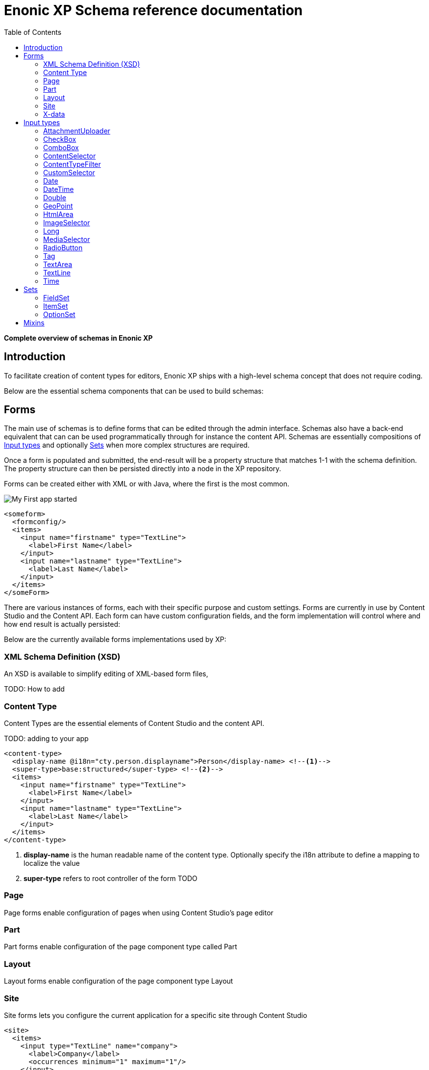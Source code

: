 = Enonic XP Schema reference documentation
:imagesdir: images
:toc: right
:y: icon:check[role="green"]
:n: icon:times[role="red"]

*Complete overview of schemas in Enonic XP*

== Introduction

To facilitate creation of content types for editors, Enonic XP ships with a high-level schema concept that does not require coding.

Below are the essential schema components that can be used to build schemas:

== Forms

The main use of schemas is to define forms that can be edited through the admin interface. Schemas also have a back-end equivalent that can can be used programmatically through for instance the content API.
Schemas are essentially compositions of <<Input types>> and optionally <<Sets>> when more complex structures are required.

Once a form is populated and submitted, the end-result will be a property structure that matches 1-1 with the schema definition.
The property structure can then be persisted directly into a node in the XP repository.

Forms can be created either with XML or with Java, where the first is the most common.

image::app.png["My First app started"]

[source,xml]
----
<someform>
  <formconfig/>
  <items>
    <input name="firstname" type="TextLine">
      <label>First Name</label>
    </input>
    <input name="lastname" type="TextLine">
      <label>Last Name</label>
    </input>
  </items>
</someForm>
----

There are various instances of forms, each with their specific purpose and custom settings.
Forms are currently in use by Content Studio and the Content API.
Each form can have custom configuration fields, and the form implementation will control where and how end result is actually persisted:

Below are the currently available forms implementations used by XP:

=== XML Schema Definition (XSD)

An XSD is available to simplify editing of XML-based form files,

TODO: How to add

=== Content Type

Content Types are the essential elements of Content Studio and the content API.

TODO: adding to your app

[source,xml]
----
<content-type>
  <display-name @i18n="cty.person.displayname">Person</display-name> <!--1-->
  <super-type>base:structured</super-type> <!--2-->
  <items>
    <input name="firstname" type="TextLine">
      <label>First Name</label>
    </input>
    <input name="lastname" type="TextLine">
      <label>Last Name</label>
    </input>
  </items>
</content-type>
----
<1> *display-name* is the human readable name of the content type. Optionally specify the i18n attribute to define a mapping to localize the value
<2> *super-type* refers to root controller of the form TODO

=== Page
Page forms enable configuration of pages when using Content Studio's page editor

[source,xml]
----
----


=== Part
Part forms enable configuration of the page component type called Part

[source,xml]
----
----

=== Layout
Layout forms enable configuration of the page component type Layout

[source,xml]
----
----

=== Site

Site forms lets you configure the current application for a specific site through Content Studio

[source,xml]
----
<site>
  <items>
    <input type="TextLine" name="company">
      <label>Company</label>
      <occurrences minimum="1" maximum="1"/>
    </input>
    <input type="TextArea" name="description">
      <label>Description</label>
      <occurrences minimum="1" maximum="1"/>
    </input>
  </items>
  <x-data name="us-address"/>
</site>
----


=== X-data
X-data (short for eXtra data) makes it possible to dynamically extend existing content types with new fields.
When editing content, X-data fields will be displayed as separate steps in the content form.

[source,xml]
----
<x-data>
  <display-name>This x-data will be available only for folders</display-name>
  <allowContentType>base:folder</allowContentType>
  <items>
    <input type="TextLine" name="addressLine">
      <label>Street address</label>
      <occurrences minimum="0" maximum="2"/>
    </input>
    <input type="TextLine" name="city">
      <label>City</label>
      <occurrences minimum="1" maximum="1"/>
    </input>
    <input type="TextLine" name="state">
      <label>State</label>
      <occurrences minimum="0" maximum="1"/>
    </input>
    <input type="TextLine" name="zipCode">
      <label>Zip code</label>
      <occurrences minimum="0" maximum="1"/>
    </input>
  </items>
</x-data>
----

.X-data that is available for all content types except the ones named "folder"
[source,xml]
----
<x-data>
  <display-name>This x-data will be available for any content type except folders</display-name>
  <allowContentType>((?!base:folder).)*$</allowContentType>
  <items>
    <input type="TextLine" name="addressLine">
      <label>Street address</label>
      <occurrences minimum="0" maximum="2"/>
    </input>
    <input type="TextLine" name="city">
      <label>City</label>
      <occurrences minimum="1" maximum="1"/>
    </input>
    <input type="TextLine" name="state">
      <label>State</label>
      <occurrences minimum="0" maximum="1"/>
    </input>
    <input type="TextLine" name="zipCode">
      <label>Zip code</label>
      <occurrences minimum="0" maximum="1"/>
    </input>
  </items>
</x-data>
----

== Input types

Input types represent the most important part of any form, as the purpose is to enable editing and storing of a single value (or an array of values).
Input types have both front-end and back-end components. The front-end represents the visual editing interface used in the XP admin console, where the back-end is solely used for validation purposes.
An input type will handle a single property, with zero, 1 or many values. I.e. the TextLine input type will return Strings. Normally, an input type will use a fixed propertyType, but this is optional.

[.thumb]
image::Default-input.png[An input box with help-text below it, 700]

The following configuration is common for all input types:

[source,xml]
----
<input type="InputTypeName" name="myname" > <!--1-->
  <label i18n="myname.label">My label</label> <!--2-->
  <default/> <!--3-->
  <help-text i18n="myname.help-text">Help text here</help-text>  <!--4-->
  <occurrences minimum="0" maximum="1"/>  <!--5-->
  <config/> <!--6-->
</input>
----

<1> *input* contains two mandatory attributes: +
_@name_ is used when storing the data in a property, and must be unique on each level. +
_@type_ refers to one of the many input types which are listed below.

<2> *label* is another mandatory field that holds the human readable value that will be displayed when listing the input type control in the administrative interface +
_@i18n_ is an optional attribute holding the key to localization phrase of the form. (See also :ref:`localization_schemas`)

<3> *default* is an optional field that lets you specify default values to be used by the input type

<4> *help-text* is an optional text will be shown next to the input field and can be used for explanation of the field's purpose. +
_@i18n_ is an optional attribute holding the key to localization phrase of the form. (See also :ref:`localization_schemas`)

<5> *occurrences* is an optional field used to control the number of values stored by a single input. +
_@minimum_ set to to zero means the input is not mandatory +
_@maximum_ to zero means there is no upper limit to the number of values. +
This element is optional, if omitted the default will be `minimum="0"` and `maximum="1"`.

<6> *config* is an optional element designed to hold custom configuration for each input-type.

Some input types are generic, and can be used in any form. Others however are contextual and may only be used in specific forms. An example is imageSelector which will only work in the context of Content Studio.


=== AttachmentUploader

This field enables uploading of one or more files that will be stored as attachments to the current node/content.
This is different from media content where each media is a separate node that can be linked to.

[.thumb]
image::Attachment.png[An empty attachment input box, 700]

[source,xml]
----
<input name="myattachment" type="AttachmentUploader">
  <label>My AttachmentUploader</label>
</input>
----

.Compatibility
[width=20%]
|===
|Any |Content Type |Part

|{y} | {n}| {y}
|===

=== CheckBox

A checkbox field has a value if it is checked, or no value if it is not checked.  Therefore, the only values for occurrences
that makes sense is a minimum of zero and a maximum of one, which is default and may be skipped.

[.thumb]
image::Checkboxes.png[two checkboxes one is selected the other is not, 200]

[source,xml]
----
<input  name="mycheckbox" type="CheckBox">
  <label>My Checkbox</label>
  <default>checked</default> <!--1-->
  <config>
    <alignment>right</alignment> <!--2-->
  </config>
</input>
----
<1> *default* - Use `checked` to check it, default is unchecked.
<2> *alignment* defines placement of checkbox relative to label text. Supported values are: "left", "right", "top", "bottom", default is "left".

=== ComboBox

Combobox allows you to select one or more options from a statically defined list

[.thumb]
image::Combobox.png[two checkboxes one is selected the other is not, 700]

[source,xml]
----
<input name="mycombobox" type="ComboBox">
  <label>My Combobox</label>
  <occurrences minimum="1" maximum="2"/>
  <config>
    <option value="one">Option One</option> <!--1-->
    <option value="two">Option Two</option>
  </config>
  <default>one</default> <!--2-->
</input>
----
<1> *option* elements and the `@value` attribute defines the actual value to store when the option is selected. Multiple `option` elements are allowed and ordered.
<2> *default* is optional, and may be equal to _one_ of the option values.


=== ContentSelector

References to other content are specified by this input type. Use the toggle icon to switch between the list mode (default) and the tree mode.

Content Selector:
[.thumb]
image::Content-selector-default.png[An input box with a dropdown options below it, 700]

[source,xml]
----
<input name="mycontentselector" type="ContentSelector">
  <label>My ContentSelector</label>
  <occurrences minimum="0" maximum="0"/>
  <config>
    <allowContentType>citation</allowContentType> <!--1-->
    <allowContentType>my.other.app:quote</allowContentType>
    <allowPath>${site}/people/</allowPath> <!--2-->
    <allowPath>./*</allowPath>
    <allowPath>/quotes*</allowPath>
    <treeMode>true</treeMode>  <!--3-->
    <showStatus>true</showStatus>  <!--4-->
    <hideToggleIcon>true</hideToggleIcon> <!--5-->
  </config>
</input>
----
<1> *allowContentType* is used to limit the content types that may be selected using the <<allowContentType Samples>>
<2> *allowPath* is used to limit the path of the content that may be selected using the <<allowPath Samples>>.
<3> *treeMode* toggles displaying tree navigation or not. Default value is `false`. +
image:Content-selector-tree.png[Input box with a dropdown with a tree structure, 350]
<4> *showStatus* toggles content status - default is `false`. +
image:Content-selector-status.png[Input box with a dropwdown showing status on each option, 365]
<5> *hideToggleIcon* hides the toggle icon when set to `false`. +
image:Content-selector-no-icon.png[Input box without an icon, 500]

==== allowContentType Samples

====
Content type "citation" within your current application +

  <allowContentType>citation</allowContentType>

Content type "quote" from the application "my.other.app"

  <allowContentType>my.other.app:quote</allowContentType>

Content types "quote" from any application +

  <allowContentType>*:quote</allowContentType>

Any content types from current application +

  <allowContentType>${app}:*</allowContentType>

All content types starting with banana (using regular expressions) +

  <allowContentType>*:^banana*</allowContentType>

All content types except ones containing the string "folder" +

  <allowContentType>((?!folder).)*$</allowContentType>
====

==== allowPath Samples

====
Only content from the current site (but from any location), e.g +
* /mySite/fish.jpg +
* /mySite/articles/new-blog-post +
* /mySite/someFolder/anotherFolder/rubarb/lettuce +

  <allowPath>${site}/*</allowPath>


All children of <site>/people, e.g +
* /mySite/people/myContent +
* /mySite/people/myGroup/anotherContent +

  <allowPath>${site}/people/*</allowPath>


All content in mySite starting with people, including children, e.g +
* /mySite/peoples +
* /mySite/people/myContent +
* /mySite/peoples/myContent +
* /mySite/people/myGroup/anotherContent +

  <allowPath>/mySite/people*</allowPath>


All children of the current content +

  <allowPath>./*</allowPath>

All children of the current content's parent +

  <allowPath>../*</allowPath>
====

===  ContentTypeFilter

A field for selecting a content type.

image::Content-type-default.png[input field with a dropdown of all content, 700]

[source,xml]
----
<input name="myctyfilter" type="ContentTypeFilter">
  <label>My CTYFilter</label>
  <occurrences minimum="0" maximum="0"/>
  <config>
    <context>true</context> <!--1-->
  </config>
</input>
----
<1> *context* `true` limits the list of content types to the applications configured for the current site. Default is `false`.


=== CustomSelector

Selector input type with a customizable data source. Application developers must create a service that returns results according to the
required JSON format, and then specify the service name in the input config. For information on creating a service see the
:ref:`services` section.

Below are two sample usages of CustomSelector:

[source,xml]
----

<!-- Basic Sample -->
<input name="mycustomselector" type="CustomSelector">
  <label>My Custom Selector</label>
  <occurrences minimum="0" maximum="0"/>
  <config>
    <service>my-custom-selector</service> <!--1-->
  </config>
</input>

<!-- Sample with parameters -->
<input name="musicTrack" type="CustomSelector">
  <label>Intro song</label>
  <config>
    <service>spotify-music-selector</service>
    <param value="genre">classic</param>  <!--2-->
    <param value="sortBy">length</param>
  </config>
</input>
----
<1> *service* holds the name of a JavaScript service file, located under ``/resources/services/[my-custom-selector]/[my-custom-selector].js``. You can also refer to a service file in another application, for example *com.myapplication.app:myservice*.
<2> *param* lets you pass parameters to the service. This allows for the service to be used in different contexts. There can be multiple parameters or none. The parameters will be included in the HTTP request to the service as name-value query parameters.

==== Service Request

In addition to the param values, the service will receive the following query parameters in the HTTP request:

*ids* +
Array of item ids already selected in the CustomSelector. The service is expected to return the items with the specified ids.

*start* +
Index of the first item expected. Used for pagination of the results.

*count* +
Maximum number of items expected. Used for pagination of the results.

*query* +
String with the search text typed by the user in the CustomSelector input field.


==== Service Response

The service controller must have a GET handler that returns results in JSON format.
The JSON object returned must include ``total`` and ``count`` properties as numbers, and ``hits`` containing an array of items.
Each item in the hits property must have the following fields:

*id* +
Unique Id of the option

*displayName* +
Option title

*description (optional)* +
Detailed description

*iconUrl (optional)* +
Path to the thumbnail image file

*icon (optional)* +
Inline image content (for example, SVG)

Sample JSON response from a CustomSelector service:

[source,JSON]
----
{
  "total": 10,
  "count": 2,
  "hits": [
    {
      "id": "1",
      "displayName": "Option number 1",
      "description": "External SVG file is used as icon",
      "iconUrl": "/some/path/images/number_1.svg"
    },
    {
      "id": "2",
      "displayName": "Option number 2",
      "description": "Inline SVG markup is used as icon",
      "icon": {
        "data": "<svg xmlns=\"http://www.w3.org/2000/svg\"/>",
        "type": "image/svg+xml"
      }
    }
  ]
}
----

=== Date

A simple field for dates with a calendar pop-up box in the admin console. The default format is ``yyyy-MM-dd``.

image::Date-selector.png[Input field with a calander above it and a blue ok button, 500]

[source,xml]
----
<input name="mydate" type="Date">
  <label>My Date</label>
  <default>2011-09-12</default> <!--1-->
</input>
----
<1> *default* date value to be used. The format for the default date value can be:
====
* Date in ISO 8601 format: ``yyyy-MM-dd``  (e.g. "2016-12-31")
* Relative date expression (e.g. "+1year -12days")

A relative date expression is a sequence of one or more date offsets. +
An offset consists of: a plus or minus sign, followed by an integer, followed by a date unit string (e.g. "+3 days") +

.Unit strings
|===
| Singular | Plural | initial letter

| "year" | "years" | "y"
| "month"| "months"| "M"
| "week" | "weeks" | "w"
| "day"  | "days"  | "d"
|===

An offset can also be the string ``now``, which means current date.
====

=== DateTime

A simple field for dates with time.  A pop-up box with a calendar and time selector allows easy editing.
The format is `yyyy-MM-dd hh:mm` for example, `2015-02-09T09:00`. The date-time could be of type
`local` (no timezone) or with a timezone. This is done using configuration:

image::Datetime-selector.png[Input field with both a calander and time selection above, 500]

[source,xml]
----
<input name="mydatetime" type="DateTime">
  <label>My DateTime</label>
  <config>
    <timezone>true</timezone> <!--1-->
  </config>
  <default>2011-09-12</default> <!--2-->
</input>
----
<1> *timezone* set to `true` if timezone information should be used. Default is `false`.
<2> *default* date value to be used. The format for the default date value can be:

====
* Combined date and time in ISO 8601 format, with timezone: ``yyyy-MM-ddThh:mm±hh:mm``  (e.g. "2016-12-31T23:59+01:00")
* Combined date and time in ISO 8601 format, without timezone: ``yyyy-MM-ddThh:mm``  (e.g. "2016-12-31T23:59")
* Relative datetime expression (e.g. "+1year -12hours")

Note that the ISO8601 format consists of concatenating a complete date expression, the letter ``T`` as a delimiter, and a valid time expression.

The timezone offset is a plus or minus sign, followed by an hour offset, followed by a colon, followed by a minute offset.
A timezone offset of zero can also be represented as 'Z', meaning UTC or Zulu time. It is equivalent to offset `+00:00`.

A relative date expression is a sequence of one or more datetime offsets.
An offset consists of: a plus or minus sign, followed by an integer, followed by a date/time unit string (e.g. "+3 days")

.Unit strings
|===
| Singular | Plural | initial letter

| "year" | "years" | "y"
| "month"| "months"| "M"
| "week" | "weeks" | "w"
| "day"  | "days"  | "d"
| "hour" | "hours" | "h"
| "minute" | "minutes" | "m"
|===

An offset can also be the string ``now``, which means current date and time.
====

Examples:

[source,xml]
----
<input name="dateTimeDefaultTz" type="DateTime">
  <label>DateTime (with tz and default value)</label>
  <config>
    <timezone>true</timezone>
  </config>
  <default>2000-01-01T12:30+01:00</default>
</input>

<input name="dateTimeDefaultNoTz" type="DateTime">
  <label>DateTime (without tz and default value)</label>
  <default>2000-01-01T12:30</default>
</input>

<input name="dateTimeRelative" type="DateTime">
  <label>DateTime (relative default value)</label>
  <default>+1year -12hours</default>
</input>

<input name="dateTimeNow" type="DateTime">
  <label>DateTime (current time as default value)</label>
  <default>now</default>
</input>
----


=== Double

A simple input type for storing decimal numbers.

image::Double.png[An inpt field with a lot of decimal numbers, 700]

[source,xml]
----
<input name="mydouble" type="Double">
  <label>My Double</label>
  <default>3.89</default> <!--1-->
</input>

<input name="angle" type="Double">
  <label>Angle (rad)</label>
  <config>
    <min>0</min> <!--2-->
    <max>3.14159</max> <!--3-->
  </config>
</input>
----
<1> *default* can be any double-precision floating-point number, with the dot character as decimal separator
<2> *config/min* optionally specifies the minimum allowed value
<3> *config/max* optionally specifies the maximum allowed value


=== GeoPoint

Stores a GPS coordinate as two comma-separated decimal numbers.

image::Geo-point.png[text input with a longitude and latitude numbers, 700]

* The first number must be between -90 and 90, where a negative number indicates a location south of equator and a positive is north of the equator.
* The second number must be between -180 and 180, where a negative number indicates a location in the western hemisphere and a positive number is a location in the eastern hemisphere.

[source,xml]
----
<input name="mygeopoint" type="GeoPoint">
  <label>My GeoPoint</label>
  <occurrences minimum="0" maximum="1"/>
  <default>51.5,-0.1</default><!--1-->
</input>
----
<1> *default* specifies a default string value for the GeoPoint, for example ``51.5,-0.1``.


=== HtmlArea

A field for entering multi-line text with rich-formatting options.

[source,xml]
----
<input name="myhtmlarea" type="HtmlArea">
  <label>My HtmlArea</label>
  <default><h3>Enter description here</h3></default><!--1-->
  <config>
    <exclude>*</exclude> <!--2-->
    <include>AlignLeft AlignRight | Bold Italic</include> <!--3-->
  </config>
</input>
----

<1> *default* can contain any valid HTML elements, but tags must be correctly closed since the input type is defined inside an XML.
<2> *exclude* optionally removes the standard tools from the editor toolbar
<3> *include* optionally adds more tools to the editor toolbar.


TIP: HTML Area is configured with default set of tools but the toolbar can be customized. Using the config setting you can exclude specific tools from being shown (use "*" to exclude all tools at once) and/or include those that you want to have in the toolbar. Separate tools with a space and use "|" character to group tool buttons together. Complete list of supported tools can be found below.


image::Html-area-editor.png[Input field with a toolbar at the top. Source and fullscreen buttons on the bottom left, 600]


Below is the default editor tools configuration:

  Styleselect | Bold Italic Underline | Alignleft Aligncenter Alignright Alignjustify | Bullist Numlist Outdent Indent | Charmap Anchor Image Macro Link Unlink | Table


Below is the complete list of available editor tools:

|===
|Name | Description

| Styleselect | Text format menu
| Bold | Bold text
| Italic | Italic text
| Underline | Underline text
| Alignleft | Left align content
| Aligncenter | Center content
| Alignright | Right align content
| Alignjustify | Justify content
| Bullist | Insert a bullet list
| Numlist | Insert a numbered list
| Outdent | Decrease indent
| Indent | Increase indent
| Charmap | Insert a special character
| Anchor | Insert an anchor
| Image | Insert/Edit an image
| Macro | Insert a macro
| Link | Insert/Edit a link
| Unlink | Remove link
| Table | Table format menu
| Backcolor | Background color
| Blockquote | Quotation
| Code | Wrap text with code tag
| Copy | Copy selected text into buffer
| CopyFormatting | Copy formatting
| CreateDiv | Wrap with div
| Cut | Cut selected text into buffer
| Font | Font menu
| FontSize | Font size menu
| HorizontalRule | Insert a horizontal line
| Ltr | Text direction left to right
| NewPage | Clean editor's content
| Preview | Preview HTML Area contents
| Redo | Repeat last action
| RemoveFormat | Remove formatting
| Rtl | Text direction right to left
| SelectAll | Select editor's content
| Strikethrough | Strikethrough over text
| Styles | Text styles menu
| Subscript | Subscript text
| Superscript | Superscript text
| TextColor | Text color
| Undo | Undo last action
| VisualBlocks |Visualize all block-level elements
|===


=== ImageSelector

The ImageSelector is a specialized version of the <<ContentSelector>> that is limited to selecting images (content of type "media:image"), but also upload new images.

image::Image-selector.png[Input box with a grid of images to select below it, 500]

[source,xml]
----
<input name="myimage" type="ImageSelector">
  <label>My Image</label>
  <occurrences minimum="0" maximum="1"/>
  <config> <!--1-->
    <allowPath>./*</allowPath>
    <treeMode>true</treeMode>
    <showStatus>true</showStatus>
    <hideToggleIcon>true</hideToggleIcon>
  </config>
</input>
----
<1> With the exception of <allowContentTypes>, ImageSelector supports the same configuration options as <<ContentSelector>>.


=== Long

A simple input for storing integer numbers.

image::Long.png[Number input showing a large number, 700]

[source,xml]
----
<input name="mylong" type="Long">
  <label>My Long</label>
  <default>42</default> <!--1-->
</input>

<input name="degrees" type="Long">
  <label>Degrees</label>
  <config>
    <min>0</min> <!--2-->
    <max>360</max> <!--3-->
  </config>
</input>
----
<1> *default* can be any Integer number
<2> *config/min* optionally specifies the minimum allowed value
<3> *config/max* optionally specifies the maximum allowed value


=== MediaSelector

The MediaSelector is a specialized version of the <<ContentSelector>> that is limited to selecting media only (content of type "media:*"), including also uploading new media (any kind of files).

[source,xml]
----
<input name="mymedia" type="MediaSelector">
  <label>My Media</label>
  <occurrences minimum="0" maximum="1"/>
  <config> <!--1-->
    <allowContentTypes>media:archive</allowContentTypes>
    <allowPath>./*</allowPath>
    <treeMode>true</treeMode>
    <showStatus>true</showStatus>
    <hideToggleIcon>true</hideToggleIcon>
  </config>
</input>
----
<1> MediaSelector supports the same configuration options as <<ContentSelector>>, but is limited to using media:* content types in the <allowContentTypes> configuration.


=== RadioButton

An input type for selecting _one_ of the available options defined in the `config` element.

[.thumb]
image::Radio-buttons.png[two button where one of them is selected, 200]

[source,xml]
----
<input name="myradiobutton" type="RadioButton">
  <label>My RadioButton</label>
  <occurrences minimum="1" maximum="1"/> <!--1-->
  <config>
    <option value="one">Option One</option> <!--2-->
    <option value="two">Option Two</option>
  </config>
  <default>one</default> <!--3-->
</input>
----
<1> *occurences* only make supports minumum=1 or 0 - maximum will always be 1.
<2> *option* elements and the `@value` attribute defines the actual value to store when the option is selected. Multiple ``option`` elements are allowed and ordered.
<3> *default* is optional, and may be equal to one of the option values.


=== Tag

An simple input for adding free-text tags. Tags will be autocompleted based on tags in other items with the same property name.

[source,xml]
----
<input name="mytag" type="Tag">
  <label>My Tag</label>
  <occurrences minimum="0" maximum="0"/>
  <default>one</default> <!--1-->
</input>
----
<1> TODO? Is this in use? *default* ....


=== TextArea

A plain text, multi-line input field

[source,xml]
----
<input name="mytextarea" type="TextArea">
  <label>My TextArea</label>
  <default>Default text goes here</default> <!--1-->
  <config>
    <max-length>42</max-length> <!--2-->
  </config>
</input>
----
<1> *default* specifies the default string for the TextArea
<2> *max-length* specifies the maximum number of characters allowed. If not specified the length is unrestricted.

=== TextLine

A plain text, single line input with advanced validation options. Stored as string.

[source,xml]
----
<!-- Basic sample -->
<input name="mytextline" type="TextLine">
  <label>My TextLine</label>
</input>

<!-- Using regex validation and a default value. -->
<input name="socialsecuritynumber" type="TextLine">
  <label>My SSN</label>
  <occurrences minimum="1" maximum="3"/>
  <default>000-00-0000</default> <!--1-->
  <config>
    <max-length>11</max-length> <!--2-->
    <regexp>\b\d{3}-\d{2}-\d{4}\b</regexp> <!--3-->
  </config>
</input>
----
<1> *default* specifies the default string for the TextArea
<2> *max-length* specifies the maximum number of characters allowed. If not specified the length is unrestricted.
<3> *regexp* supports validation by defining regular expressions

=== Time

Specify time in the format hh:mm.  A pop-up box with time selector allows easy editing.
`09:00`.

image::Time-selector.png[input field with a hour and minute selector above it, 700]

[source,xml]
----
<input name="mytime" type="Time">
  <label>My Time</label>
  <config>
    <timezone>true</timezone> <!--1-->
  </config>
  <default>13:22</default> <!--2-->
</input>
----
<1> *timezone* set to `true` if timezone information should be used. Default is `false`.
<2> *default* date value to be used. The format for the default date value can be:

====
* Time in 24h format: `hh:mm  (e.g. "23:59")
* Relative time expression (e.g. "+1hour -12minutes")

A relative time expression is a sequence of one or more time offsets.
An offset consists of: a plus or minus sign, followed by an integer, followed by a time unit string (e.g. "+3 minutes")

.Unit strings
|===
| Singular | Plural | initial letter

| "hour" | "hours" | "h"
| "minute" | "minutes" | "m"
|===

An offset can also be the string ``now``, which means current date and time.
====

Examples:

[source,xml]
----
<input name="dateTimeDefaultTz" type="DateTime">
  <label>DateTime (with tz and default value)</label>
  <config>
    <timezone>true</timezone>
  </config>
  <default>2000-01-01T12:30+01:00</default>
</input>

<input name="dateTimeDefaultNoTz" type="DateTime">
  <label>DateTime (without tz and default value)</label>
  <default>2000-01-01T12:30</default>
</input>

<input name="dateTimeRelative" type="DateTime">
  <label>DateTime (relative default value)</label>
  <default>+1year -12hours</default>
</input>

<input name="dateTimeNow" type="DateTime">
  <label>DateTime (current time as default value)</label>
  <default>now</default>
</input>
----



== Sets
In order to build richer forms,

=== FieldSet

A field set may be used to group items visually. The example below will create a form in the admin console with the inputs grouped under the
label of the field set.

[source,xml]
----
<field-set> <!--1-->
  <label i18n="metadata.label">Metadata</label>
  <items> <!--2-->
    <input name="tags" type="Tag">
      <label>Tags for tag cloud</label>
      <occurrences minimum="0" maximum="5"/>
    </input>
  </items>
</field-set>
----
<1> *field-set* does not need a name since it is only visual, and does not affect the data model
<2> *items* allow placement of form items to be contained within it


=== ItemSet

Item sets provide a special capability that allow you to nest form items hierarchically.

Input types in item sets are grouped into logical units, allowing them to repeat as a complex input type - since item sets support occurrences too.
Item sets are both visually and semantically grouped as the name of the item set is used in the persisted property structure. An item set actually produces a property set.

Here is an example of an item set with two inputs. The resulting form will allow multiple entries of phone numbers with labels:

[source,xml]
----
<item-set name="contact_info"> <!--1-->
  <label i18n="contact_info.label">Contact Info</label> <!--2-->
  <occurrences minimum="0" maximum="0"/> <!--3-->
  <items>
    <input name="label" type="TextLine">
      <label>Label</label>
      <occurrences minimum="0" maximum="1"/>
    </input>
    <input name="phone_number" type="TextLine">
      <label>Phone Number</label>
      <occurrences minimum="0" maximum="1"/>
    </input>
  </items>
</item-set>
----
<1> *name* defines the mapping to the property name
<2> *label* TODO
<3> *occurences* control the minimum and maximum instances of the ItemSet that may be created

TIP: It is also possible to nest item sets inside each other

=== OptionSet

An option set represents a group of options rendered as either radio-buttons or checkboxes.
Each option may or may not have a form of inputs it consists of. An option can be considered to be a field-set with selectable header.

By default, an option form will only be shown upon selection of the option, but the entire option
set may be configured to have all of its options expanded by default.

It's also possible to pre-select specific options by default.

Here is an example of a multi-select option set with options expanded by default, empty first option and pre-selected second option:

[source,xml]
----
<option-set name="checkOptionSet">
  <label i18n="checkOptionSet.label">Multi-selection OptionSet</label>
  <expanded>true</expanded>
  <occurrences minimum="1" maximum="1"/>
  <help-text>You can select up to 2 options</help-text>
  <options minimum="1" maximum="2">
    <option name="option_1">
      <label i18n="checkOptionSet.option_1.label">Option 1</label>
      <help-text i18n="checkOptionSet.option_1.help-text">Help text for Option 1</help-text>
    </option>
    <option name="option_2">
      <label i18n="checkOptionSet.option_2.label">Option 2</label>
      <default>true</default>
      <items>
        <input name="contentSelector" type="ContentSelector">
          <label>Content selector</label>
          <occurrences minimum="0" maximum="0"/>
          <config/>
        </input>
      </items>
    </option>
    <option name="option_3">
      <label>Option 3</label>
      <help-text>Help text for Option 3</help-text>
      <items>
        <input name="textarea" type="TextArea">
          <label>Text Area</label>
          <occurrences minimum="0" maximum="1"/>
        </input>
        <input name="long" type="Long">
          <label>Long</label>
          <indexed>true</indexed>
          <occurrences minimum="0" maximum="1"/>
        </input>
      </items>
    </option>
  </options>
</option-set>
----

expanded
  Optional. Set to ``true`` to expand all of the options by default

occurrences
  Detailed definition of how many times this option set may be repeated inside one content.

options (required)
  Container of options.

   @minimum
      Required. Minimum number of options that must be selected in this option set.

   @maximum
      Required. Maximum number of options that can be selected in this option set.
      Setting this attribute to a value greater than 1 will result in rendering of a multi-select option set with
      options rendered as checkboxes. Setting the attribute value to 1 will render options as radio-buttons (single-select option set).
      Once the maximum of selected options is reached, the rest of the options will be disabled.

   option (required)
     Container of the option form.

      @name (required)
         Option name. Must be unique within the option set.

      label (required)
         Label of the option's checkbox or radio button.

      label\@i18n
        The key to look up the label text in the localization bundles. (See also :ref:`localization_schemas`)


      help-text
        Optional. Help text for the option.

      help-text\@i18n
        The key to look up the help text in the localization bundles. (See also :ref:`localization_schemas`)


      default
         Optional. Set to ``true`` to pre-select the option.

      items
         Optional. Container of the option form's inputs.




== Mixins

To simplify maintenance of forms, mixins offers a practical way of reusing schema fragments across forms.
A mixin can be injected into a form simply by referencing it by name.
The form referencing the mixin will render as if everything in the mixin was written directly in the form itself.

.us-address mixin
[source,xml]
----
<mixin>
  <display-name>U.S. Address format</display-name>
  <items>
    <input type="TextLine" name="addressLine">
      <label>Street address</label>
      <occurrences minimum="0" maximum="2"/>
    </input>
    <input type="TextLine" name="city">
      <label>City</label>
      <occurrences minimum="1" maximum="1"/>
    </input>
    <input type="TextLine" name="state">
      <label>State</label>
      <occurrences minimum="0" maximum="1"/>
    </input>
    <input type="TextLine" name="zipCode">
      <label>Zip code</label>
      <occurrences minimum="0" maximum="1"/>
    </input>
  </items>
</mixin>
----

.Content Type using the us-address mixin
[source,xml]
----
<content-type>
  <display-name>Using mixins</display-name>
  <super-type>base:structured</super-type>
  <items>
    <mixin name="us-address"/>
  </items>
</content-type>
----
